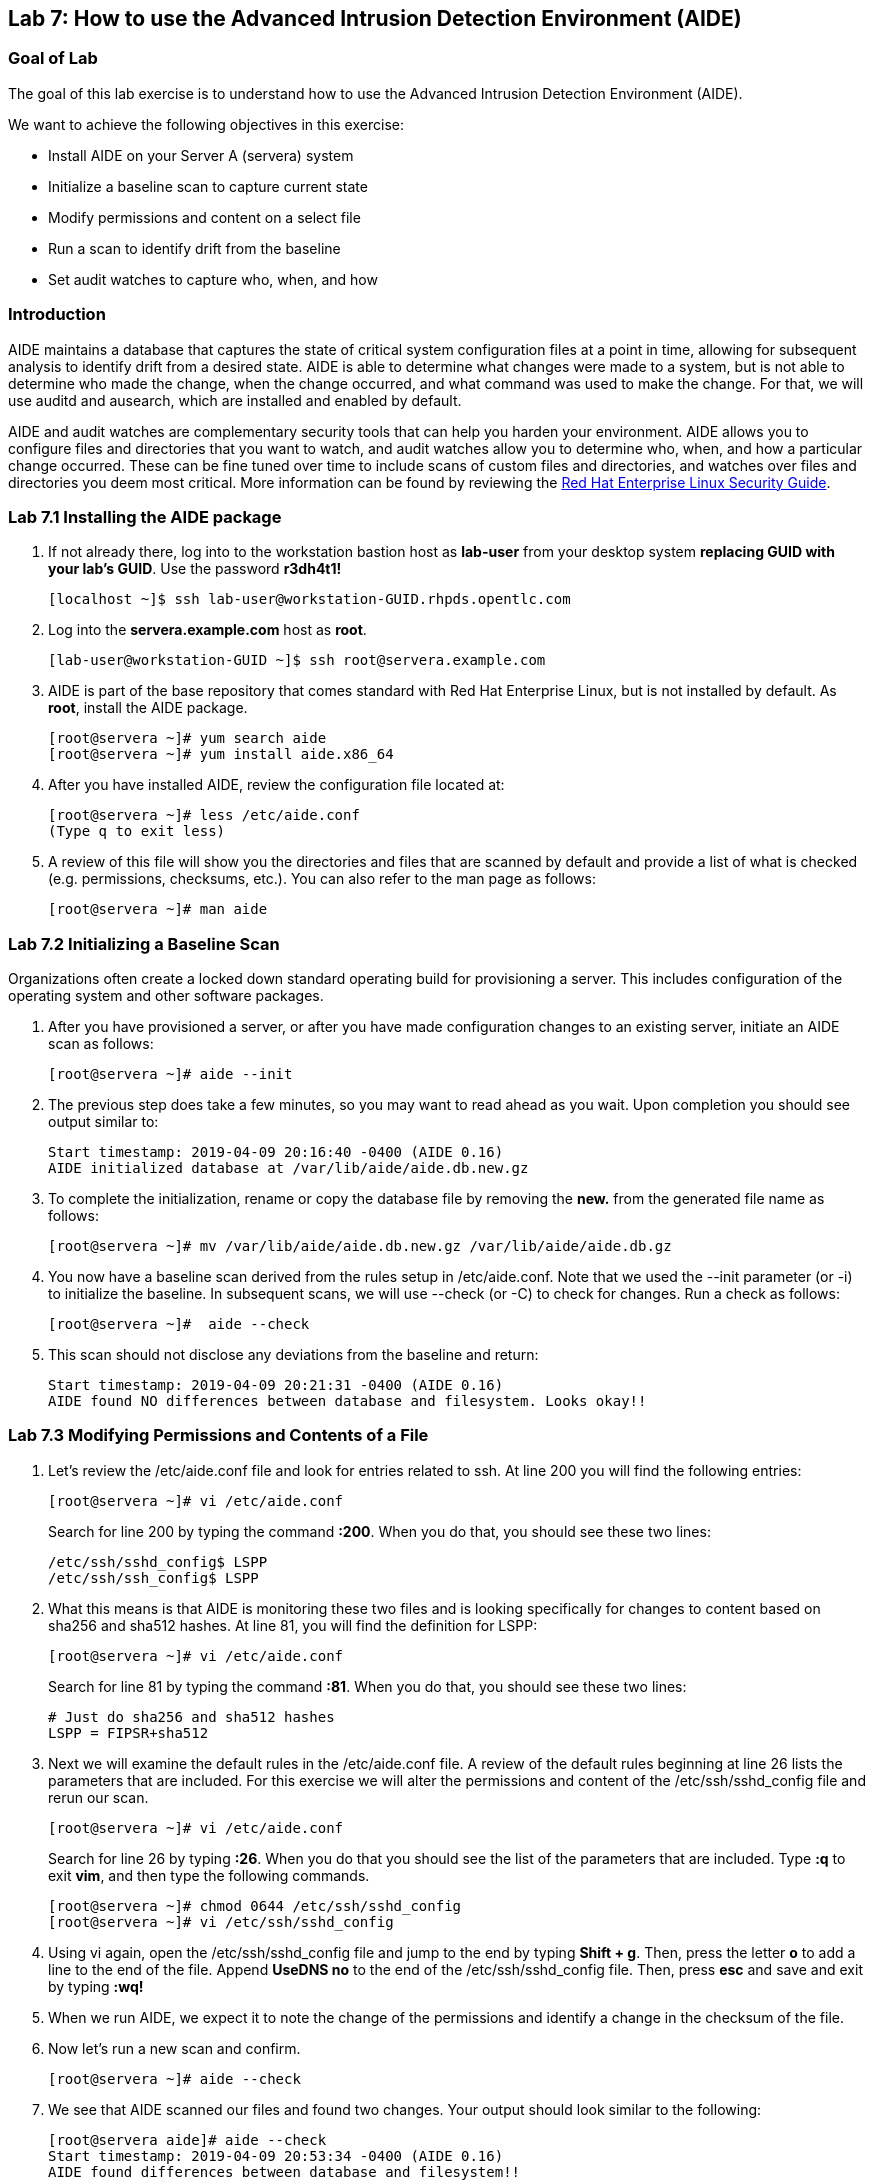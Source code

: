 == Lab 7: How to use the Advanced Intrusion Detection Environment (AIDE)

=== Goal of Lab
The goal of this lab exercise is to understand how to use the Advanced Intrusion Detection Environment (AIDE).

We want to achieve the following objectives in this exercise:

* Install AIDE on your Server A (servera) system
* Initialize a baseline scan to capture current state
* Modify permissions and content on a select file
* Run a scan to identify drift from the baseline
* Set audit watches to capture who, when, and how


=== Introduction
AIDE maintains a database that captures the state of critical system configuration files at a point in time, allowing for subsequent analysis to identify drift from a desired state.  AIDE is able to determine what changes were made to a system, but is not able to determine who made the change, when the change occurred, and what command was used to make the change.  For that, we will use auditd and ausearch, which are installed and enabled by default.

AIDE and audit watches are complementary security tools that can help you harden your environment.  AIDE allows you to configure files and directories that you want to watch, and audit watches allow you to determine who, when, and how a particular change occurred.  These can be fine tuned over time to include scans of custom files and directories, and watches over files and directories you deem most critical.  More information can be found by reviewing the https://access.redhat.com/documentation/en-us/red_hat_enterprise_linux/7/html/security_guide/sec-using-aide[Red Hat Enterprise Linux Security Guide].


=== Lab 7.1 Installing the AIDE package
. If not already there, log into to the workstation bastion host as *lab-user* from your desktop system *replacing GUID with your lab's GUID*. Use the password *r3dh4t1!*
+
[source]
----
[localhost ~]$ ssh lab-user@workstation-GUID.rhpds.opentlc.com
----

. Log into the *servera.example.com* host as *root*.
+
[source]
----
[lab-user@workstation-GUID ~]$ ssh root@servera.example.com
----


. AIDE is part of the base repository that comes standard with Red Hat Enterprise Linux, but is not installed by default.  As *root*, install the AIDE package.

+
[source]
[root@servera ~]# yum search aide
[root@servera ~]# yum install aide.x86_64

. After you have installed AIDE, review the configuration file located at:
+
[source]
[root@servera ~]# less /etc/aide.conf
(Type q to exit less)

. A review of this file will show you the directories and files that are scanned by default and provide a list of what is checked (e.g. permissions, checksums, etc.).  You can also refer to the man page as follows:
+
[source]
[root@servera ~]# man aide

=== Lab 7.2 Initializing a Baseline Scan
Organizations often create a locked down standard operating build for provisioning a server.  This includes configuration of the operating system and other software packages.

. After you have provisioned a server, or after you have made configuration changes to an existing server, initiate an AIDE scan as follows:
+
[source]
[root@servera ~]# aide --init

. The previous step does take a few minutes, so you may want to read ahead as you wait.  Upon completion you should see output similar to:
+
[source]
Start timestamp: 2019-04-09 20:16:40 -0400 (AIDE 0.16)
AIDE initialized database at /var/lib/aide/aide.db.new.gz

. To complete the initialization, rename or copy the database file by removing the *new.* from the generated file name as follows:
+
[source]
[root@servera ~]# mv /var/lib/aide/aide.db.new.gz /var/lib/aide/aide.db.gz

. You now have a baseline scan derived from the rules setup in /etc/aide.conf.  Note that we used the --init parameter (or -i) to initialize the baseline.  In subsequent scans, we will use --check (or -C) to check for changes.  Run a check as follows:
+
[source]
[root@servera ~]#  aide --check

. This scan should not disclose any deviations from the baseline and return:
+
[source,text]
Start timestamp: 2019-04-09 20:21:31 -0400 (AIDE 0.16)
AIDE found NO differences between database and filesystem. Looks okay!!

=== Lab 7.3 Modifying Permissions and Contents of a File
. Let’s review the /etc/aide.conf file and look for entries related to ssh.  At line 200 you will find the following entries:
+
----
[root@servera ~]# vi /etc/aide.conf
----
Search for line 200 by typing the command *:200*. When you do that, you should see these two lines:
+
[source]
/etc/ssh/sshd_config$ LSPP
/etc/ssh/ssh_config$ LSPP

. What this means is that AIDE is monitoring these two files and is looking specifically for changes to content based on sha256 and sha512 hashes.  At line 81, you will find the definition for LSPP:
+
[source]
[root@servera ~]# vi /etc/aide.conf

+
Search for line 81 by typing the command *:81*. When you do that, you should see these two lines:
+
[source]
# Just do sha256 and sha512 hashes
LSPP = FIPSR+sha512

. Next we will examine the default rules in the /etc/aide.conf file.  A review of the default rules beginning at line 26 lists the parameters that are included.  For this exercise we will alter the permissions and content of the /etc/ssh/sshd_config file and rerun our scan.
+
[source]
[root@servera ~]# vi /etc/aide.conf

+
Search for line 26 by typing *:26*. When you do that you should see the list of the parameters that are included. Type *:q* to exit *vim*, and then type the following commands.
+
[source]
[root@servera ~]# chmod 0644 /etc/ssh/sshd_config
[root@servera ~]# vi /etc/ssh/sshd_config


. Using vi again, open the /etc/ssh/sshd_config file and jump to the end by typing *Shift + g*. Then, press the letter *o* to add a line to the end of the file. Append *UseDNS no* to the end of the /etc/ssh/sshd_config file. Then, press *esc* and  save and exit by typing *:wq!*

. When we run AIDE, we expect it to note the change of the permissions and identify a change in the checksum of the file.

. Now let's run a new scan and confirm.
+
[source]
[root@servera ~]# aide --check

. We see that AIDE scanned our files and found two changes.  Your output should look similar to the following:
+
[source]
[root@servera aide]# aide --check
Start timestamp: 2019-04-09 20:53:34 -0400 (AIDE 0.16)
AIDE found differences between database and filesystem!!
+
[source]
Summary:
  Total number of entries:	34527
  Added entries:		0
  Removed entries:		0
  Changed entries:		1
+
As you examine the output you will see that permission and content changes were made to the /`/ssh/sshd_config file.

. We can see which permissions specifically changed, which is also the case when other attributes such as user, group, or file type change.  As for content, we can only see that the checksum changes and we would have to recover a previous version of the file to determine the exact content change.  What we can’t tell is the userid who made this change, or what time and how that change was made.

. For that we would need to set audit watches.

. Revert the changes you made in this exercise before proceeding to the next exercise by setting the permissions of sshd_config back to *0600* and removing *UseDNS no* from the end of the file.
+
[source]
[root@servera ~]# chmod 0600 /etc/ssh/sshd_config
[root@servera ~]# vi /etc/ssh/sshd_config
+

. Using vim, jump to the end of the /etc/ssh/sshd_config file by typing *Shift + g*. Then, delete the last time that we added previously by pressing *dd* on the last line, __UseDNS no__. Then, save and exit by pressing *:wq!*

. Run *aide --check* again to verify that you have reverted back correctly.  It will show a change in the timestamps (mtime, ctime, etc.), but not to the content.
+
[source]
[root@servera ~]# aide --check
+
If you want to eliminate the changes resulting from alteration of the timestamps for next part of the lab, you can re-baseline by running steps 1 through 3 in Section 7.2.

===  Lab 7.4 Setting Audit Watches
. The auditd daemon is installed and enabled by default in Red Hat Enterprise Linux.  Log files reside at /var/log/audit/audit.log based on the configuration in /etc/audit/auditd.conf and the watches in /etc/audit/rules.d/audit.rules.  Audit watches can be set dynamically for the duration of the runtime, or permanently by adding a file to the /etc/audit/rules.d/ directory.

. First, we will enable a dynamic rule at the command line and check a specific file for permissions and attribute changes.  We will do this by using the `auditctl` command.  A full list of watch parameters can be found by reviewing the man page.  For this exercise, let's set a watch and establish a key for the /etc/shadow file as follows:
+
[source]
[root@servera ~]# auditctl -w /etc/shadow -pa -k shadow_key

* The *-w* indicates that we are watching the /etc/shadow file.
* The *-pa* parameter indicates permissions and attributes are what we are watching.
* The *-k* parameter indicates that we have created a key that we can use to search the audit log.

. Let's check for active watches by running the following command:
+
[source]
----
[root@servera ~]# auditctl -l

-w /etc/shadow -p a -k shadow_key
----

. Now let’s change the permission on the /etc/shadow file, run a scan, and then look for the entry in the audit.log  Before we do that let's re-initialize our database to account for the timestamp change in the sshd_conf file from the previous step.  You should see output similar to the following:
+
----
[root@servera ~]# aide --init

[root@servera ~]# mv /var/lib/aide/aide.db.new.gz /var/lib/aide/aide.db.gz

[root@servera ~]# aide --check

[root@servera ~] chmod 0666 /etc/shadow

[root@servera ~]# aide --check
Start timestamp: 2019-04-09 21:20:27 -0400 (AIDE 0.16)
AIDE found differences between database and filesystem!!

Summary:
  Total number of entries:	34527
  Added entries:		0
  Removed entries:		0
  Changed entries:		1

---------------------------------------------------
Changed entries:
---------------------------------------------------

f = p.. .c...A.. : /etc/shadow

---------------------------------------------------
Detailed information about changes:
---------------------------------------------------

File: /etc/shadow
  Perm     : ----------                       | -rw-r--r--
  Ctime    : 2019-02-19 13:04:22 -0500        | 2019-04-09 21:20:22 -0400
  ACL      : A: user::---                     | A: user::rw-
             A: group::---                    | A: group::r--
             A: other::---                    | A: other::r--


---------------------------------------------------
The attributes of the (uncompressed) database(s):
---------------------------------------------------

/var/lib/aide/aide.db.gz
  MD5      : L99C1z9U5hDXrVJkdxv8qg==
  SHA1     : 0qQnLmKrq8DPjoZGxV/9jBgopDE=
  RMD160   : YtlqppsIO4aGROFfZaiGYI0/GJQ=
  TIGER    : mKlEijHuVsItkmycKWdZpCTGI4srEYAs
  SHA256   : VfDDweNBApFyGYrI+Ev7pvNQyGV6W5Kn
             9syeJ5HvKWs=
  SHA512   : Kpi9byRr3Z9FJ7hCoP1eTSt8Ds1EGTYG
             ByiZuCGZpnz96xowEG3jxib/SqSRDnxI
             PB+ag/UbrRa6X1z4GB1iDQ==


End timestamp: 2019-04-09 21:20:39 -0400 (run time: 0m 12s)
----
. We can clearly see that the permissions on the /etc/shadow file changed, and because we set an audit watch on this file, we can now search for the key in audit log by using the ausearch command that comes with auditd.  Run the following command using the key you created above:
+
[source]
[root@servera ~]$ ausearch -i -k shadow_key

. This command returns the following entry in the audit.log:
+
----
type=CONFIG_CHANGE msg=audit(04/09/2019 21:18:44.578:127) :  auid=root ses=1 subj=unconfined_u:unconfined_r:unconfined_t:s0-s0:c0.c1023 op=add_rule key=shadow_key list=exit res=yes 
type=PROCTITLE msg=audit(04/09/2019 21:20:22.554:128) : proctitle=chmod 0644 /etc/shadow
type=PATH msg=audit(04/09/2019 21:20:22.554:128) : item=0 name=/etc/shadow inode=4736901 dev=fd:00 mode=file,000 ouid=root ogid=root rdev=00:00 obj=system_u:object_r:shadow_t:s0 nametype=NORMAL cap_fp=none cap_fi=none cap_fe=0 cap_fver=0
type=CWD msg=audit(04/09/2019 21:20:22.554:128) : cwd=/var/lib/aide
type=SYSCALL msg=audit(04/09/2019 21:20:22.554:128) : arch=x86_64 syscall=fchmodat success=yes exit=0 a0=0xffffff9c a1=0x55a68921f670 a2=0644 a3=0xfff items=1 ppid=1656 pid=2685 auid=root uid=root gid=root euid=root suid=root fsuid=root egid=root sgid=root fsgid=root tty=pts0 ses=1 comm=chmod exe=/usr/bin/chmod subj=unconfined_u:unconfined_r:unconfined_t:s0-s0:c0.c1023 key=shadow_key
----
. While there are many attributes in the log entry, five are of particular interest and have been highlighted:

* msg-audit - timestamp
* name - object acted upon
* auid - login id of the user who made the change (student)
* uid - login id of the user who ran the command (root)
* key - the search key that we setup earlier

. If we decide we want to keep this watch, we need to make it permanent.  We do this by placing a watch in the /etc/audit/rules.d/audit.rules file.  You insert the command in the file as you typed it on the command line, but you remove the the term auditctl.

. Place the following in the /etc/audit/rules.d/audit.rules file:
+
[source]
----
-w /etc/shadow -pa -k shadow_key

[root@servera ~]$ vi /etc/audit/rules.d/audit.rules
----
. In vim, type the letter *o* to begin a new line below the cursor and insert the text above. Press *esc* and then save and exit by pressing *:wq!*.

. When the service restarts you can run auditctl -l to verify that your rule has survived.  Note that your auditd is configured to manual start and stop, so you will have to reboot the server to see this change.  If you want to configure a watch, but do not want to reboot your server, create a dynamic rule as we have in this exercise, and then update the audit.rules file for when your server reboots.

. If you want to reboot your server to verify that your rule has survived, do the following with the understanding that a server reboot in the lab environment can take some time:
+
[source]
----
[root@servera ~]$ reboot
[lab-user@workstation-GUID ~]$ ssh root@servera.example.com
[root@servera ~]$ auditctl -l
-w /etc/shadow -pa -k shadow_key
----


<<top>>

link:README.adoc#table-of-contents[ Table of Contents ] | link:lab8_IdM.adoc[ Lab 8: Identity Management ]
